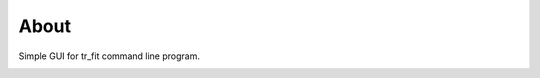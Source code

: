 About
-----

Simple GUI for tr_fit command line program.

.. image:: /Skirmantas/picoharp300/raw/tip/doc/screenshot.png
